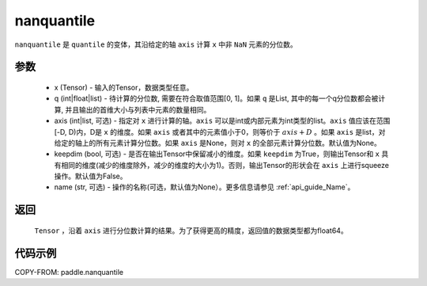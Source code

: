 .. _cn_api_tensor_cn_nanquantile:

nanquantile
-------------------------------

.. py:function:: paddle.nanquantile(x, q, axis=None, keepdim=False, name=None)

``nanquantile`` 是 ``quantile`` 的变体，其沿给定的轴 ``axis`` 计算 ``x`` 中非 ``NaN`` 元素的分位数。

参数
::::::::::
   - x (Tensor) - 输入的Tensor，数据类型任意。
   - q (int|float|list) - 待计算的分位数, 需要在符合取值范围[0, 1]。如果 ``q`` 是List, 其中的每一个q分位数都会被计算, 并且输出的首维大小与列表中元素的数量相同。
   - axis (int|list, 可选) - 指定对 ``x`` 进行计算的轴。``axis`` 可以是int或内部元素为int类型的list。``axis`` 值应该在范围[-D, D)内，D是 ``x`` 的维度。如果 ``axis`` 或者其中的元素值小于0，则等价于 :math:`axis + D` 。如果 ``axis`` 是list，对给定的轴上的所有元素计算分位数。如果 ``axis`` 是None，则对 ``x`` 的全部元素计算分位数。默认值为None。
   - keepdim (bool, 可选) - 是否在输出Tensor中保留减小的维度。如果 ``keepdim`` 为True，则输出Tensor和 ``x`` 具有相同的维度(减少的维度除外，减少的维度的大小为1)。否则，输出Tensor的形状会在 ``axis`` 上进行squeeze操作。默认值为False。
   - name (str, 可选) - 操作的名称(可选，默认值为None）。更多信息请参见 :ref:`api_guide_Name`。

返回
::::::::::
    ``Tensor`` ，沿着 ``axis`` 进行分位数计算的结果。为了获得更高的精度，返回值的数据类型都为float64。

代码示例
::::::::::

COPY-FROM: paddle.nanquantile

